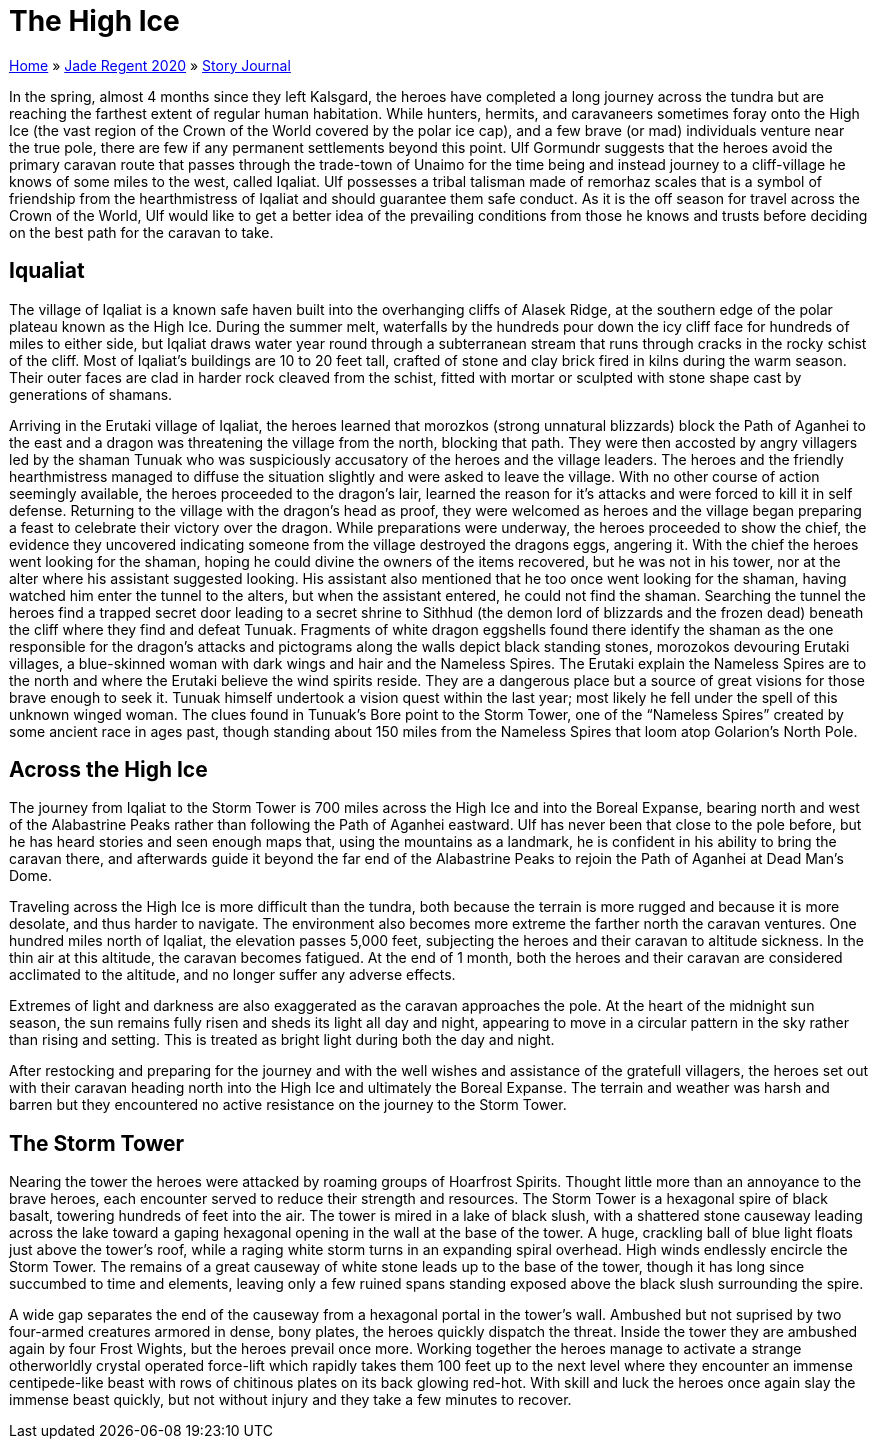 = The High Ice

link:../../index.html[Home] » link:../index.html[Jade Regent 2020] » link:index.html[Story Journal]

In the spring, almost 4 months since they left Kalsgard, the heroes have completed a long journey across the tundra but are reaching the farthest extent of regular human habitation. While hunters, hermits, and caravaneers sometimes foray onto the High Ice (the vast region of the Crown of the World covered by the polar ice cap), and a few brave (or mad) individuals venture near the true pole, there are few if any permanent settlements beyond this point. Ulf Gormundr suggests that the heroes avoid the primary caravan route that passes through the trade-town of Unaimo for the time being and instead journey to a cliff-village he knows of some miles to the west, called Iqaliat. Ulf possesses a tribal talisman made of remorhaz scales that is a symbol of friendship from the hearthmistress of Iqaliat and should guarantee them safe conduct. As it is the off season for travel across the Crown of the World, Ulf would like to get a better idea of the prevailing conditions from those he knows and trusts before deciding on the best path for the caravan to take.

== Iqualiat

The village of Iqaliat is a known safe haven built into the overhanging cliffs of Alasek Ridge, at the southern edge of the polar plateau known as the High Ice. During the summer melt, waterfalls by the hundreds pour down the icy cliff face for hundreds of miles to either side, but Iqaliat draws water year round through a subterranean stream that runs through cracks in the rocky schist of the cliff. Most of Iqaliat’s buildings are 10 to 20 feet tall, crafted of stone and clay brick fired in kilns during the warm season. Their outer faces are clad in harder rock cleaved from the schist, fitted with mortar or sculpted with stone shape cast by generations of shamans.

Arriving in the Erutaki village of Iqaliat, the heroes learned that morozkos (strong unnatural blizzards) block the Path of Aganhei to the east and a dragon was threatening the village from the north, blocking that path. They were then accosted by angry villagers led by the shaman Tunuak who was suspiciously accusatory of the heroes and the village leaders. The heroes and the friendly hearthmistress managed to diffuse the situation slightly and were asked to leave the village. With no other course of action seemingly available, the heroes proceeded to the dragon’s lair, learned the reason for it’s attacks and were forced to kill it in self defense. Returning to the village with the dragon’s head as proof, they were welcomed as heroes and the village began preparing a feast to celebrate their victory over the dragon. While preparations were underway, the heroes proceeded to show the chief, the evidence they uncovered indicating someone from the village destroyed the dragons eggs, angering it. With the chief the heroes went looking for the shaman, hoping he could divine the owners of the items recovered, but he was not in his tower, nor at the alter where his assistant suggested looking. His assistant also mentioned that he too once went looking for the shaman, having watched him enter the tunnel to the alters, but when the assistant entered, he could not find the shaman. Searching the tunnel the heroes find a trapped secret door leading to a secret shrine to Sithhud (the demon lord of blizzards and the frozen dead) beneath the cliff where they find and defeat Tunuak. Fragments of white dragon eggshells found there identify the shaman as the one responsible for the dragon’s attacks and pictograms along the walls depict black standing stones, morozokos devouring Erutaki villages, a blue-skinned woman with dark wings and hair and the Nameless Spires. The Erutaki explain the Nameless Spires are to the north and where the Erutaki believe the wind spirits reside. They are a dangerous place but a source of great visions for those brave enough to seek it. Tunuak himself undertook a vision quest within the last year; most likely he fell under the spell of this unknown winged woman. The clues found in Tunuak’s Bore point to the Storm Tower, one of the "`Nameless Spires`" created by some ancient race in ages past, though standing about 150 miles from the Nameless Spires that loom atop Golarion’s North Pole.

== Across the High Ice

The journey from Iqaliat to the Storm Tower is 700 miles across the High Ice and into the Boreal Expanse, bearing north and west of the Alabastrine Peaks rather than following the Path of Aganhei eastward. Ulf has never been that close to the pole before, but he has heard stories and seen enough maps that, using the mountains as a landmark, he is confident in his ability to bring the caravan there, and afterwards guide it beyond the far end of the Alabastrine Peaks to rejoin the Path of Aganhei at Dead Man’s Dome.

Traveling across the High Ice is more difficult than the tundra, both because the terrain is more rugged and because it is more desolate, and thus harder to navigate. The environment also becomes more extreme the
farther north the caravan ventures. One hundred miles north of Iqaliat, the elevation passes 5,000 feet, subjecting the heroes and their caravan to altitude sickness. In the thin air at this altitude, the caravan becomes fatigued. At the end of 1 month, both the heroes and their caravan are considered acclimated to the altitude, and no longer suffer any adverse effects.

Extremes of light and darkness are also exaggerated as the caravan approaches the pole. At the heart of the midnight sun season, the sun remains fully risen and sheds its light all day and night, appearing to move in a circular pattern in the sky rather than rising and setting. This is treated as bright light during both the day and night.

After restocking and preparing for the journey and with the well wishes and assistance of the gratefull villagers, the heroes set out with their caravan heading north into the High Ice and ultimately the Boreal Expanse. The terrain and weather was harsh and barren but they encountered no active resistance on the journey to the Storm Tower.

== The Storm Tower

Nearing the tower the heroes were attacked by roaming groups of Hoarfrost Spirits. Thought little more than an annoyance to the brave heroes, each encounter served to reduce their strength and resources. The Storm Tower is a hexagonal spire of black basalt, towering hundreds of feet into the air. The tower is mired in a lake of black slush, with a shattered stone causeway leading across the lake toward a gaping hexagonal opening in the wall at the base of the tower. A huge, crackling ball of blue light floats just above the tower’s roof, while a raging white storm turns in an expanding spiral overhead. High winds endlessly encircle the Storm Tower. The remains of a great causeway of white stone leads up to the base of the tower, though it has long since succumbed to time and elements, leaving only a few ruined spans standing exposed above the black slush surrounding the spire.

A wide gap separates the end of the causeway from a hexagonal portal in the tower’s wall. Ambushed but not suprised by two four-armed creatures armored in dense, bony plates, the heroes quickly dispatch the threat. Inside the tower they are ambushed again by four Frost Wights, but the heroes prevail once more. Working together the heroes manage to activate a strange otherworldly crystal operated force-lift which rapidly takes them 100 feet up to the next level where they encounter an immense centipede-like beast with rows of chitinous plates on its back glowing red-hot. With skill and luck the heroes once again slay the immense beast quickly, but not without injury and they take a few minutes to recover.